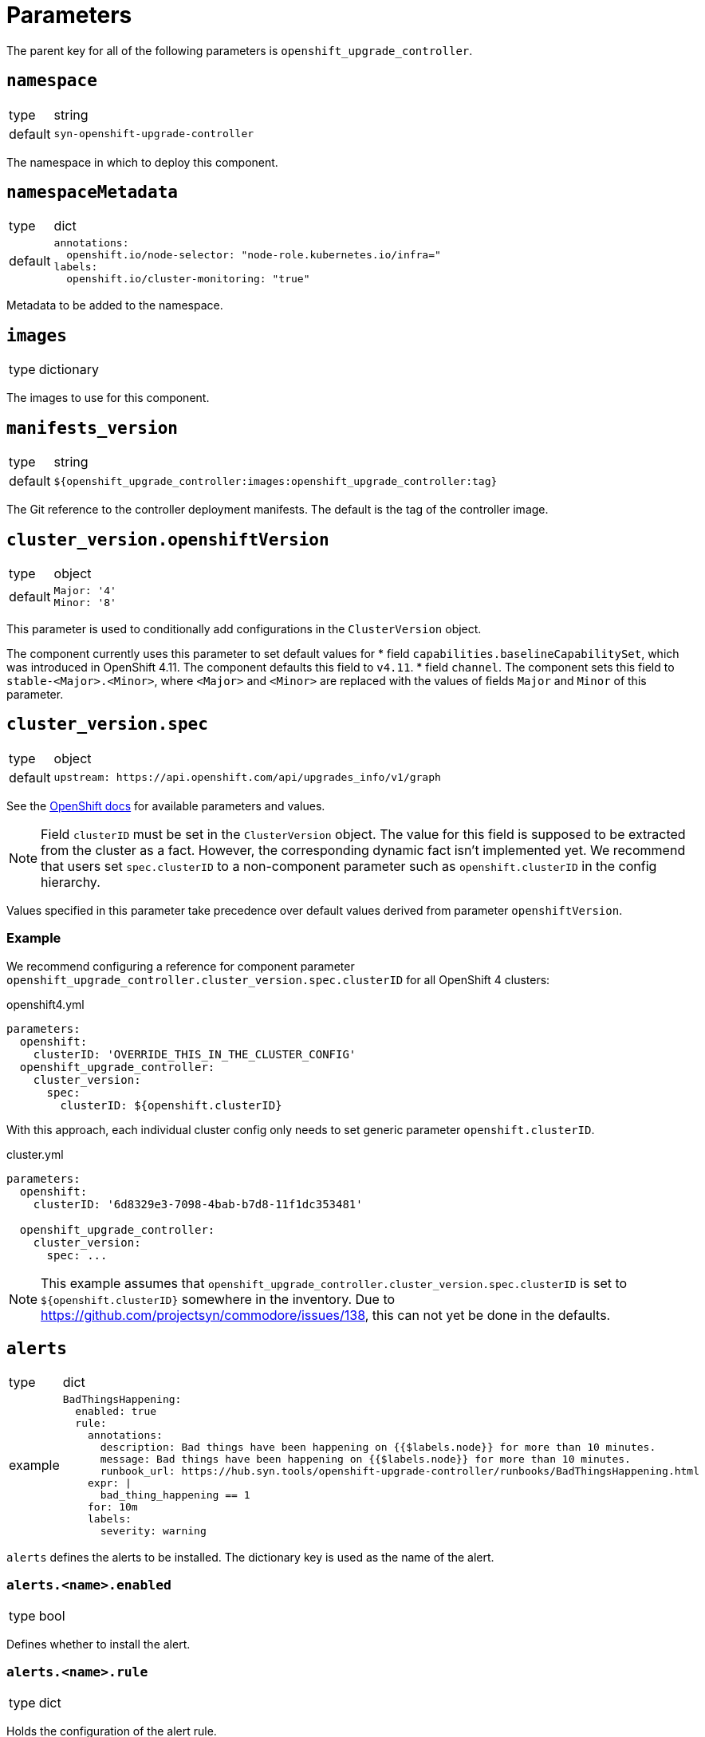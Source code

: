 = Parameters

The parent key for all of the following parameters is `openshift_upgrade_controller`.

== `namespace`

[horizontal]
type:: string
default:: `syn-openshift-upgrade-controller`

The namespace in which to deploy this component.


== `namespaceMetadata`

[horizontal]
type:: dict
default::
+
[source,yaml]
----
annotations:
  openshift.io/node-selector: "node-role.kubernetes.io/infra="
labels:
  openshift.io/cluster-monitoring: "true"
----

Metadata to be added to the namespace.


== `images`

[horizontal]
type:: dictionary

The images to use for this component.


== `manifests_version`

[horizontal]
type:: string
default:: `${openshift_upgrade_controller:images:openshift_upgrade_controller:tag}`

The Git reference to the controller deployment manifests.
The default is the tag of the controller image.


== `cluster_version.openshiftVersion`

[horizontal]
type:: object
default::
+
[source,yaml]
----
Major: '4'
Minor: '8'
----

This parameter is used to conditionally add configurations in the `ClusterVersion` object.

The component currently uses this parameter to set default values for
* field `capabilities.baselineCapabilitySet`, which was introduced in OpenShift 4.11.
The component defaults this field to `v4.11`.
* field `channel`.
The component sets this field to `stable-<Major>.<Minor>`, where `<Major>` and `<Minor>` are replaced with the values of fields `Major` and `Minor` of this parameter.

== `cluster_version.spec`

[horizontal]
type:: object
default::
+
[source,yaml]
----
upstream: https://api.openshift.com/api/upgrades_info/v1/graph
----

See the https://docs.openshift.com/container-platform/latest/updating/updating-cluster-between-minor.html[OpenShift docs] for available parameters and values.

[NOTE]
====
Field `clusterID` must be set in the `ClusterVersion` object.
The value for this field is supposed to be extracted from the cluster as a fact.
However, the corresponding dynamic fact isn't implemented yet.
We recommend that users set `spec.clusterID` to a non-component parameter such as `openshift.clusterID` in the config hierarchy.
====

Values specified in this parameter take precedence over default values derived from parameter `openshiftVersion`.


=== Example

We recommend configuring a reference for component parameter `openshift_upgrade_controller.cluster_version.spec.clusterID` for all OpenShift 4 clusters:

.openshift4.yml
[source,yaml]
----
parameters:
  openshift:
    clusterID: 'OVERRIDE_THIS_IN_THE_CLUSTER_CONFIG'
  openshift_upgrade_controller:
    cluster_version:
      spec:
        clusterID: ${openshift.clusterID}
----

With this approach, each individual cluster config only needs to set generic parameter `openshift.clusterID`.

.cluster.yml
[source,yaml]
----
parameters:
  openshift:
    clusterID: '6d8329e3-7098-4bab-b7d8-11f1dc353481'

  openshift_upgrade_controller:
    cluster_version:
      spec: ...
----

[NOTE]
====
This example assumes that `openshift_upgrade_controller.cluster_version.spec.clusterID` is set to `${openshift.clusterID}` somewhere in the inventory.
Due to https://github.com/projectsyn/commodore/issues/138, this can not yet be done in the defaults.
====


== `alerts`

[horizontal]
type:: dict
example::
+
[source,yaml]
----
BadThingsHappening:
  enabled: true
  rule:
    annotations:
      description: Bad things have been happening on {{$labels.node}} for more than 10 minutes.
      message: Bad things have been happening on {{$labels.node}} for more than 10 minutes.
      runbook_url: https://hub.syn.tools/openshift-upgrade-controller/runbooks/BadThingsHappening.html
    expr: |
      bad_thing_happening == 1
    for: 10m
    labels:
      severity: warning
----

`alerts` defines the alerts to be installed.
The dictionary key is used as the name of the alert.


=== `alerts.<name>.enabled`

[horizontal]
type:: bool

Defines whether to install the alert.


=== `alerts.<name>.rule`

[horizontal]
type:: dict

Holds the configuration of the alert rule.

See https://prometheus.io/docs/prometheus/latest/configuration/alerting_rules/[Prometheus Alerting Rules] for details.
